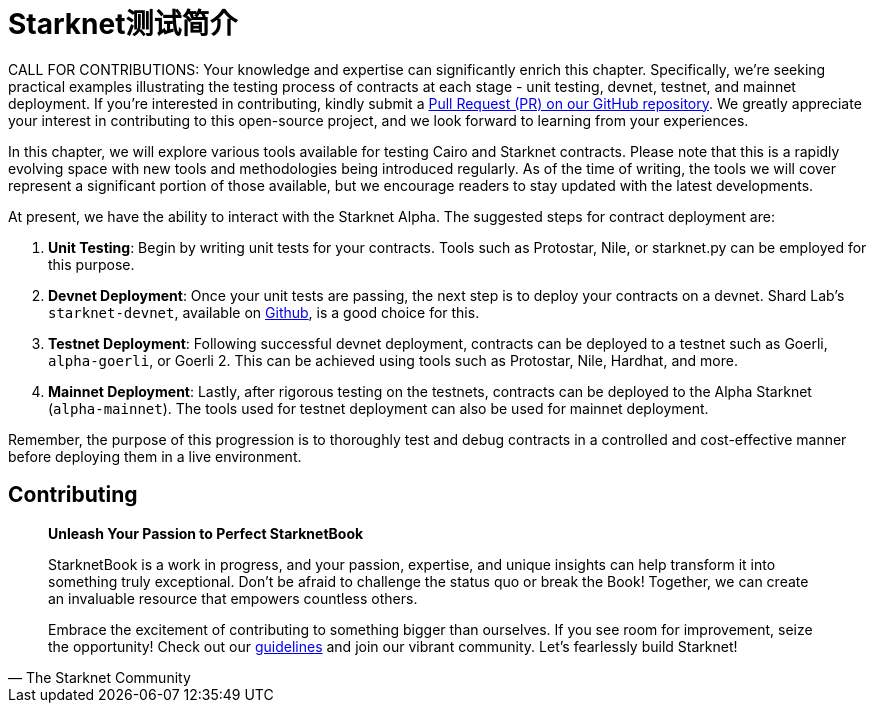 [id="index"]

= Starknet测试简介

====
CALL FOR CONTRIBUTIONS: Your knowledge and expertise can significantly enrich this chapter. Specifically, we're seeking practical examples illustrating the testing process of contracts at each stage - unit testing, devnet, testnet, and mainnet deployment. If you're interested in contributing, kindly submit a https://github.com/starknet-edu/starknetbook/[Pull Request (PR) on our GitHub repository]. We greatly appreciate your interest in contributing to this open-source project, and we look forward to learning from your experiences.
====

In this chapter, we will explore various tools available for testing Cairo and Starknet contracts. Please note that this is a rapidly evolving space with new tools and methodologies being introduced regularly. As of the time of writing, the tools we will cover represent a significant portion of those available, but we encourage readers to stay updated with the latest developments.

At present, we have the ability to interact with the Starknet Alpha. The suggested steps for contract deployment are:

. *Unit Testing*: Begin by writing unit tests for your contracts. Tools such as Protostar, Nile, or starknet.py can be employed for this purpose.
. *Devnet Deployment*: Once your unit tests are passing, the next step is to deploy your contracts on a devnet. Shard Lab's `starknet-devnet`, available on https://github.com/Shard-Labs/starknet-devnet[Github], is a good choice for this.
. *Testnet Deployment*: Following successful devnet deployment, contracts can be deployed to a testnet such as Goerli, `alpha-goerli`, or Goerli 2. This can be achieved using tools such as Protostar, Nile, Hardhat, and more.
. *Mainnet Deployment*: Lastly, after rigorous testing on the testnets, contracts can be deployed to the Alpha Starknet (`alpha-mainnet`). The tools used for testnet deployment can also be used for mainnet deployment.

Remember, the purpose of this progression is to thoroughly test and debug contracts in a controlled and cost-effective manner before deploying them in a live environment.


== Contributing

[quote, The Starknet Community]
____
*Unleash Your Passion to Perfect StarknetBook*

StarknetBook is a work in progress, and your passion, expertise, and unique insights can help transform it into something truly exceptional. Don't be afraid to challenge the status quo or break the Book! Together, we can create an invaluable resource that empowers countless others.

Embrace the excitement of contributing to something bigger than ourselves. If you see room for improvement, seize the opportunity! Check out our https://github.com/starknet-edu/starknetbook/blob/main/CONTRIBUTING.adoc[guidelines] and join our vibrant community. Let's fearlessly build Starknet! 
____
